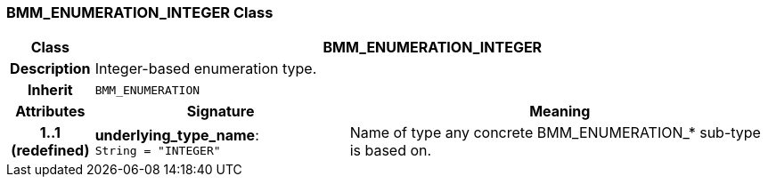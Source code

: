 === BMM_ENUMERATION_INTEGER Class

[cols="^1,3,5"]
|===
h|*Class*
2+^h|*BMM_ENUMERATION_INTEGER*

h|*Description*
2+a|Integer-based enumeration type.

h|*Inherit*
2+|`BMM_ENUMERATION`

h|*Attributes*
^h|*Signature*
^h|*Meaning*

h|*1..1 +
(redefined)*
|*underlying_type_name*: `String{nbsp}={nbsp}"INTEGER"`
a|Name of type any concrete BMM_ENUMERATION_* sub-type is based on.
|===

